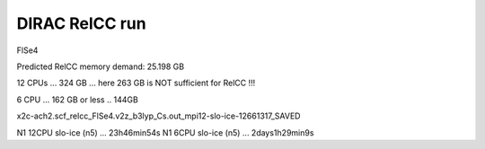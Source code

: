 ===============
DIRAC RelCC run
===============

FlSe4

Predicted RelCC memory demand:          25.198 GB

12 CPUs ... 324 GB  ... here 263 GB is NOT sufficient for RelCC !!!

6 CPU ... 162 GB or less .. 144GB


x2c-ach2.scf_relcc_FlSe4.v2z_b3lyp_Cs.out_mpi12-slo-ice-12661317_SAVED

N1 12CPU   slo-ice (n5) ... 23h46min54s
N1 6CPU    slo-ice (n5) ... 2days1h29min9s


